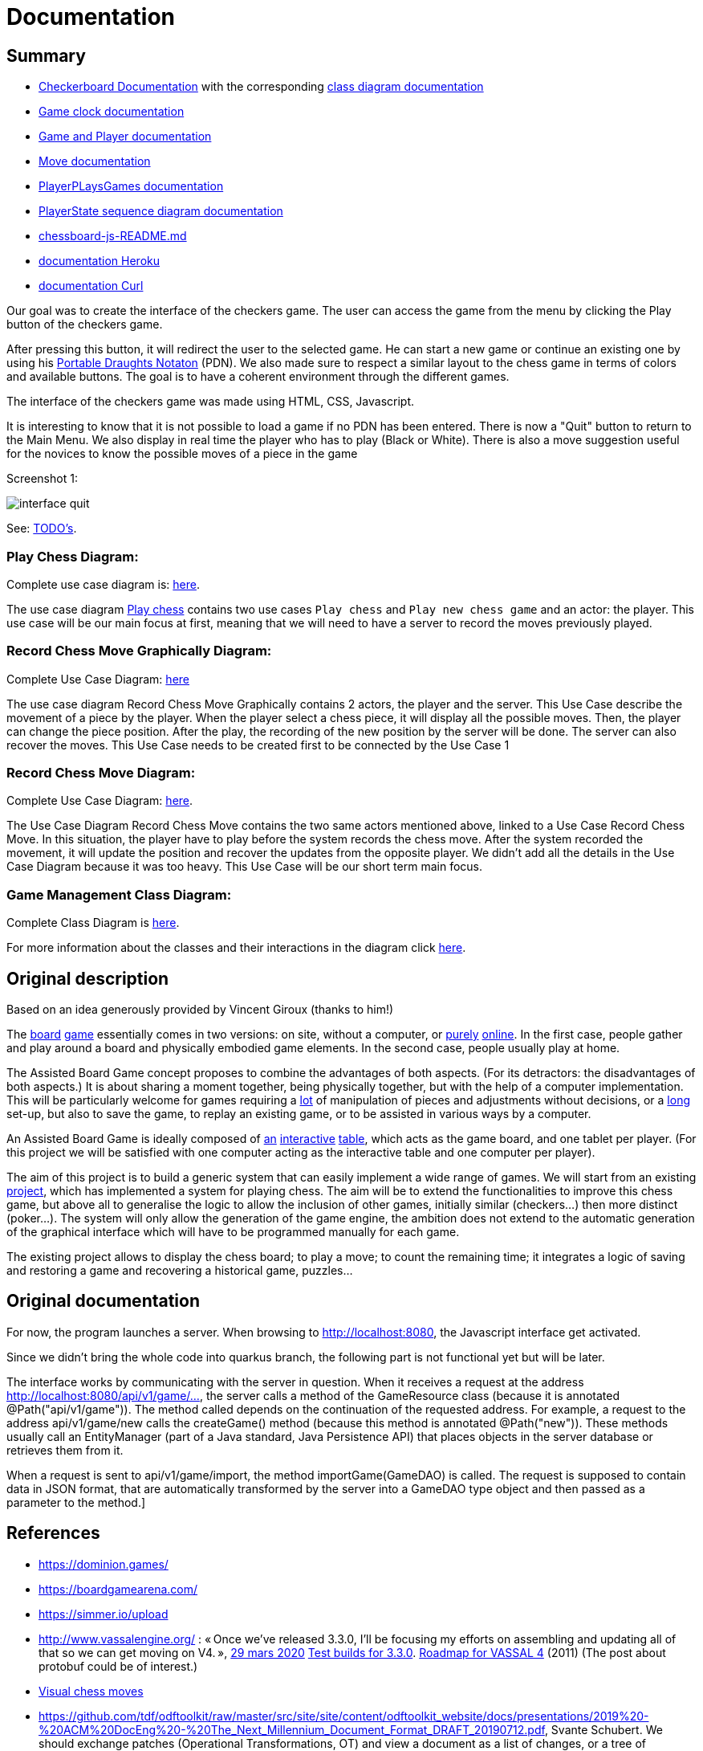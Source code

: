 = Documentation

== Summary

* https://github.com/oliviercailloux-org/projet-assisted-board-games-1/blob/main/Doc/CheckerBoard%20documentation.adoc[Checkerboard Documentation] with the corresponding https://github.com/oliviercailloux-org/projet-assisted-board-games-1/blob/main/Doc/CheckerBoard%20class%20diagram%20documentation.adoc[class diagram documentation]

* https://github.com/oliviercailloux-org/projet-assisted-board-games-1/blob/main/Doc/Game%20clock%20documentation.adoc[Game clock documentation]

* https://github.com/oliviercailloux-org/projet-assisted-board-games-1/blob/main/Doc/Game_player_management_Documentation.adoc[Game and Player documentation]

* https://github.com/oliviercailloux-org/projet-assisted-board-games-1/blob/main/Doc/Move%20documentation.adoc[Move documentation]

* https://github.com/oliviercailloux-org/projet-assisted-board-games-1/blob/main/Doc/PlayerPlaysGame%20documentation.adoc[PlayerPLaysGames documentation]

* https://github.com/oliviercailloux-org/projet-assisted-board-games-1/blob/main/Doc/PlayerState%20sequence%20diagram%20documentation.adoc[PlayerState sequence diagram documentation]

* https://github.com/oliviercailloux-org/projet-assisted-board-games-1/blob/main/Doc/chessboard-js-README.md[chessboard-js-README.md]

* https://github.com/oliviercailloux-org/projet-assisted-board-games-1/blob/main/Doc/Heroku.adoc[documentation Heroku]

* https://github.com/oliviercailloux-org/projet-assisted-board-games-1/blob/main/Doc/Curl-Documentation.adoc[documentation Curl]

Our goal was to create the interface of the checkers game. The user can access the game from the menu by clicking the Play button of the checkers game.

After pressing this button, it will redirect the user to the selected game. He can start a new game or continue an existing one by using his https://en.wikipedia.org/wiki/Portable_Draughts_Notation[Portable Draughts Notaton] (PDN).
We also made sure to respect a similar layout to the chess game in terms of colors and available buttons. The goal is to have a coherent environment through the different games.

The interface of the checkers game was made using HTML, CSS, Javascript.

It is interesting to know that it is not possible to load a game if no PDN has been entered.
There is now a "Quit" button to return to the Main Menu.
We also display in real time the player who has to play (Black or White).
There is also a move suggestion useful for the novices to know the possible moves of a piece in the game

Screenshot 1:

image::Image/interface_quit.png[]

See: https://github.com/oliviercailloux/Assisted-Board-Games/blob/master/Doc/TODO.adoc[TODO’s].

=== Play Chess Diagram:
Complete use case diagram is: https://github.com/oliviercailloux-org/projet-assisted-board-games-1/blob/ABG-2/Doc/Images/PlayerPlaysGame.SVG[here].

The use case diagram https://github.com/oliviercailloux-org/projet-assisted-board-games-1/blob/ABG-2/Doc/Diagrams/Play_chess.SVG[Play chess] contains two use cases `Play chess` and `Play new chess game` and an actor: the player. This use case will be our main focus at first, meaning that we will need to have a server to record the moves previously played.

=== Record Chess Move Graphically Diagram:

Complete Use Case Diagram: https://github.com/oliviercailloux-org/projet-assisted-board-games-1/blob/ABG-3-Amine/Doc/Diagrams/Record_chess_move_graphically.SVG[here]

The use case diagram Record Chess Move Graphically contains 2 actors, the player and the server. This Use Case describe the movement of a piece by the player.
When the player select a chess piece, it will display all the possible moves. Then, the player can change the piece position.
After the play, the recording of the new position by the server will be done. The server can also recover the moves.
This Use Case needs to be created first to be connected by the Use Case 1

=== Record Chess Move Diagram:

Complete Use Case Diagram: https://github.com/oliviercailloux-org/projet-assisted-board-games-1/blob/ABG-4-Final/Doc/Diagrams/Record_Chess_Move.SVG[here].

The Use Case Diagram Record Chess Move contains the two same actors mentioned above, linked to a Use Case Record Chess Move.
In this situation, the player have to play before the system records the chess move. After the system recorded the movement, it will update the position and recover the updates from the opposite player. We didn't add all the details in the Use Case Diagram because it was too heavy.
This Use Case will be our short term main focus.

=== Game Management Class Diagram:

Complete Class Diagram is https://github.com/oliviercailloux-org/projet-assisted-board-games-1/blob/architecture/Doc/Diagrams/GameManagement.SVG[here].

For more information about the classes and their interactions in the diagram click https://github.com/oliviercailloux-org/projet-assisted-board-games-1/blob/main/Doc/Game_management_Documentation.adoc[here].

== Original description
Based on an idea generously provided by Vincent Giroux (thanks to him!)

The https://boardgamegeek.com/image/1648160/game-thrones-board-game-second-edition[board] https://boardgamegeek.com/wiki/page/Welcome_to_BoardGameGeek[game] essentially comes in two versions: on site, without a computer, or https://www.yucata.de/en[purely] https://fr.boardgamearena.com/[online]. In the first case, people gather and play around a board and physically embodied game elements. In the second case, people usually play at home.

The Assisted Board Game concept proposes to combine the advantages of both aspects. (For its detractors: the disadvantages of both aspects.) It is about sharing a moment together, being physically together, but with the help of a computer implementation. This will be particularly welcome for games requiring a https://boardgamegeek.com/image/2836495/republic-rome[lot] of manipulation of pieces and adjustments without decisions, or a https://boardgamegeek.com/image/1822915/zombie-15[long] set-up, but also to save the game, to replay an existing game, or to be assisted in various ways by a computer.

An Assisted Board Game is ideally composed of https://novotelstore.com/fr/table-interactive-play#prettyPhoto[an] https://www.theguardian.com/games/2018/mar/14/playtable-tablet-blockchain-technology-enhance-board-games-blokparty[interactive] https://d2rormqr1qwzpz.cloudfront.net/photos/2012/03/16/55-32402-11672_pax_catan_3_super.jpg[table], which acts as the game board, and one tablet per player. (For this project we will be satisfied with one computer acting as the interactive table and one computer per player).

The aim of this project is to build a generic system that can easily implement a wide range of games. We will start from an existing https://github.com/oliviercailloux-org/projet-assisted-board-games-1/blob/ABG-DocTranslate/Doc/README.adoc[project], which has implemented a system for playing chess. The aim will be to extend the functionalities to improve this chess game, but above all to generalise the logic to allow the inclusion of other games, initially similar (checkers...) then more distinct (poker...). The system will only allow the generation of the game engine, the ambition does not extend to the automatic generation of the graphical interface which will have to be programmed manually for each game.

The existing project allows to display the chess board; to play a move; to count the remaining time; it integrates a logic of saving and restoring a game and recovering a historical game, puzzles...

== Original documentation
For now, the program launches a server. When browsing to http://localhost:8080, the Javascript interface get activated.

Since we didn’t bring the whole code into quarkus branch, the following part is not functional yet but will be later.

The interface works by communicating with the server in question. When it receives a request at the address http://localhost:8080/api/v1/game/…, the server calls a method of the GameResource class (because it is annotated @Path("api/v1/game")). The method called depends on the continuation of the requested address. For example, a request to the address api/v1/game/new calls the createGame() method (because this method is annotated @Path("new")). These methods usually call an EntityManager (part of a Java standard, Java Persistence API) that places objects in the server database or retrieves them from it.

When a request is sent to api/v1/game/import, the method importGame(GameDAO) is called. The request is supposed to contain data in JSON format, that are automatically transformed by the server into a GameDAO type object and then passed as a parameter to the method.]

== References
* https://dominion.games/
* https://boardgamearena.com/
* https://simmer.io/upload
* http://www.vassalengine.org/ : « Once we've released 3.3.0, I'll be focusing my efforts on assembling and updating all of that so we can get moving on V4. », http://www.vassalengine.org/forum/viewtopic.php?f=5&t=10027#p58941[29 mars 2020] http://www.vassalengine.org/forum/viewtopic.php?f=5&t=11195[Test builds for 3.3.0]. http://www.vassalengine.org/forum/viewtopic.php?f=5&t=3914[Roadmap for VASSAL 4] (2011) (The post about protobuf could be of interest.)
* https://chess.stackexchange.com/a/33584[Visual chess moves]
* https://github.com/tdf/odftoolkit/raw/master/src/site/site/content/odftoolkit_website/docs/presentations/2019%20-%20ACM%20DocEng%20-%20The_Next_Millennium_Document_Format_DRAFT_20190712.pdf, Svante Schubert. We should exchange patches (Operational Transformations, OT) and view a document as a list of changes, or a tree of changes. We should allow for more efficient standardization by means of supporting software tools.

